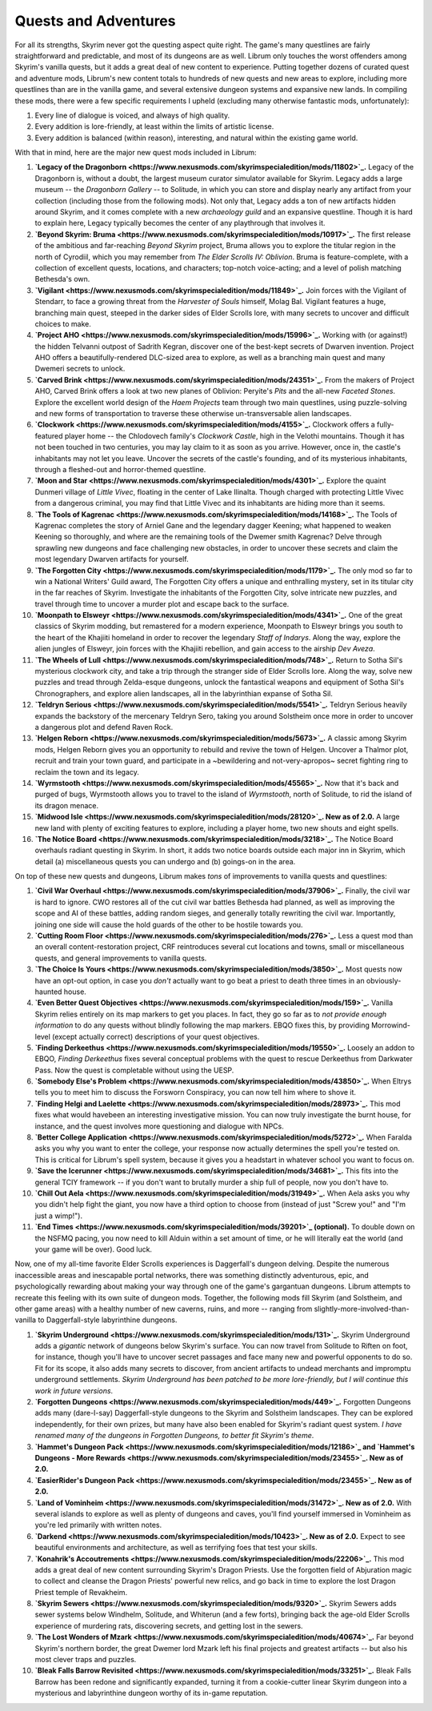 Quests and Adventures
---------------------

For all its strengths, Skyrim never got the questing aspect quite right. The game's many questlines are fairly straightforward and predictable, and most of its dungeons are as well. Librum only touches the worst offenders among Skyrim's vanilla quests, but it adds a great deal of new content to experience. Putting together dozens of curated quest and adventure mods, Librum's new content totals to hundreds of new quests and new areas to explore, including more questlines than are in the vanilla game, and several extensive dungeon systems and expansive new lands. In compiling these mods, there were a few specific requirements I upheld (excluding many otherwise fantastic mods, unfortunately):


#. Every line of dialogue is voiced, and always of high quality.
#. Every addition is lore-friendly, at least within the limits of artistic license.
#. Every addition is balanced (within reason), interesting, and natural within the existing game world.


.. image:: https://raw.githubusercontent.com/apoapse1/Librum-for-Skyrim-VR/main/Resources/molag.jpg?raw=true
   :target: https://raw.githubusercontent.com/apoapse1/Librum-for-Skyrim-VR/main/Resources/molag.jpg?raw=true
   :alt: Alt Text


With that in mind, here are the major new quest mods included in Librum:


#. **\ `Legacy of the Dragonborn <https://www.nexusmods.com/skyrimspecialedition/mods/11802>`_\ .** Legacy of the Dragonborn is, without a doubt, the largest museum curator simulator available for Skyrim.  Legacy adds a large museum -- the *Dragonborn Gallery* -- to Solitude, in which you can store and display nearly any artifact from your collection (including those from the following mods). Not only that, Legacy adds a ton of new artifacts hidden around Skyrim, and it comes complete with a new *archaeology guild* and an expansive questline. Though it is hard to explain here, Legacy typically becomes the center of any playthrough that involves it.
#. **\ `Beyond Skyrim: Bruma <https://www.nexusmods.com/skyrimspecialedition/mods/10917>`_.** The first release of the ambitious and far-reaching *Beyond Skyrim* project, Bruma allows you to explore the titular region in the north of Cyrodiil, which you may remember from *The Elder Scrolls IV: Oblivion*. Bruma is feature-complete, with a collection of excellent quests, locations, and characters; top-notch voice-acting; and a level of polish matching Bethesda's own.
#. **\ `Vigilant <https://www.nexusmods.com/skyrimspecialedition/mods/11849>`_.** Join forces with the Vigilant of Stendarr, to face a growing threat from the *Harvester of Souls* himself, Molag Bal. Vigilant features a huge, branching main quest, steeped in the darker sides of Elder Scrolls lore, with many secrets to uncover and difficult choices to make.
#. **\ `Project AHO <https://www.nexusmods.com/skyrimspecialedition/mods/15996>`_.** Working with (or against!) the hidden Telvanni outpost of Sadrith Kegran, discover one of the best-kept secrets of Dwarven invention. Project AHO offers a beautifully-rendered DLC-sized area to explore, as well as a branching main quest and many Dwemeri secrets to unlock.
#. **\ `Carved Brink <https://www.nexusmods.com/skyrimspecialedition/mods/24351>`_.** From the makers of Project AHO, Carved Brink offers a look at two new planes of Oblivion: Peryite's *Pits* and the all-new *Faceted Stones*. Explore the excellent world design of the *Haem Projects* team through two main questlines, using puzzle-solving and new forms of transportation to traverse these otherwise un-transversable alien landscapes.
#. **\ `Clockwork <https://www.nexusmods.com/skyrimspecialedition/mods/4155>`_.** Clockwork offers a fully-featured player home -- the Chlodovech family's *Clockwork Castle*\ , high in the Velothi mountains. Though it has not been touched in two centuries, you may lay claim to it as soon as you arrive. However, once in, the castle's inhabitants may not let you leave. Uncover the secrets of the castle's founding, and of its mysterious inhabitants, through a fleshed-out and horror-themed questline.
#. **\ `Moon and Star <https://www.nexusmods.com/skyrimspecialedition/mods/4301>`_.** Explore the quaint Dunmeri village of *Little Vivec*\ , floating in the center of Lake Ilinalta. Though charged with protecting Little Vivec from a dangerous criminal, you may find that Little Vivec and its inhabitants are hiding more than it seems.
#. **\ `The Tools of Kagrenac <https://www.nexusmods.com/skyrimspecialedition/mods/14168>`_.** The Tools of Kagrenac completes the story of Arniel Gane and the legendary dagger Keening; what happened to weaken Keening so thoroughly, and where are the remaining tools of the Dwemer smith Kagrenac? Delve through sprawling new dungeons and face challenging new obstacles, in order to uncover these secrets and claim the most legendary Dwarven artifacts for yourself.
#. **\ `The Forgotten City <https://www.nexusmods.com/skyrimspecialedition/mods/1179>`_.** The only mod so far to win a National Writers' Guild award, The Forgotten City offers a unique and enthralling mystery, set in its titular city in the far reaches of Skyrim. Investigate the inhabitants of the Forgotten City, solve intricate new puzzles, and travel through time to uncover a murder plot and escape back to the surface.
#. **\ `Moonpath to Elsweyr <https://www.nexusmods.com/skyrimspecialedition/mods/4341>`_.** One of the great classics of Skyrim modding, but remastered for a modern experience, Moonpath to Elsweyr brings you south to the heart of the Khajiiti homeland in order to recover the legendary *Staff of Indarys*. Along the way, explore the alien jungles of Elsweyr, join forces with the Khajiiti rebellion, and gain access to the airship *Dev Aveza*.
#. **\ `The Wheels of Lull <https://www.nexusmods.com/skyrimspecialedition/mods/748>`_.** Return to Sotha Sil's mysterious clockwork city, and take a trip through the stranger side of Elder Scrolls lore. Along the way, solve new puzzles and tread through Zelda-esque dungeons, unlock the fantastical weapons and equipment of Sotha Sil's Chronographers, and explore alien landscapes, all in the labyrinthian expanse of Sotha Sil.
#. **\ `Teldryn Serious <https://www.nexusmods.com/skyrimspecialedition/mods/5541>`_.** Teldryn Serious heavily expands the backstory of the mercenary Teldryn Sero, taking you around Solstheim once more in order to uncover a dangerous plot and defend Raven Rock.
#. **\ `Helgen Reborn <https://www.nexusmods.com/skyrimspecialedition/mods/5673>`_.** A classic among Skyrim mods, Helgen Reborn gives you an opportunity to rebuild and revive the town of Helgen. Uncover a Thalmor plot, recruit and train your town guard, and participate in a ~bewildering and not-very-apropos~ secret fighting ring to reclaim the town and its legacy.
#. **\ `Wyrmstooth <https://www.nexusmods.com/skyrimspecialedition/mods/45565>`_.** Now that it's back and purged of bugs, Wyrmstooth allows you to travel to the island of *Wyrmstooth*\ , north of Solitude, to rid the island of its dragon menace.
#. **\ `Midwood Isle <https://www.nexusmods.com/skyrimspecialedition/mods/28120>`_. New as of 2.0.** A large new land with plenty of exciting features to explore, including a player home, two new shouts and eight spells. 
#. **\ `The Notice Board <https://www.nexusmods.com/skyrimspecialedition/mods/3218>`_.** The Notice Board overhauls radiant questing in Skyrim. In short, it adds two notice boards outside each major inn in Skyrim, which detail (a) miscellaneous quests you can undergo and (b) goings-on in the area.


.. image:: https://raw.githubusercontent.com/apoapse1/Librum-for-Skyrim-VR/main/Resources/sotha.jpg?raw=true
   :target: https://raw.githubusercontent.com/apoapse1/Librum-for-Skyrim-VR/main/Resources/sotha.jpg?raw=true
   :alt: Alt Text


On top of these new quests and dungeons, Librum makes *tons* of improvements to vanilla quests and questlines:


#. **\ `Civil War Overhaul <https://www.nexusmods.com/skyrimspecialedition/mods/37906>`_.** Finally, the civil war is hard to ignore. CWO restores all of the cut civil war battles Bethesda had planned, as well as improving the scope and AI of these battles, adding random sieges, and generally totally rewriting the civil war. Importantly, joining one side will cause the hold guards of the other to be hostile towards you.
#. **\ `Cutting Room Floor <https://www.nexusmods.com/skyrimspecialedition/mods/276>`_.** Less a quest mod than an overall content-restoration project, CRF reintroduces several cut locations and towns, small or miscellaneous quests, and general improvements to vanilla quests.
#. **\ `The Choice Is Yours <https://www.nexusmods.com/skyrimspecialedition/mods/3850>`_.** Most quests now have an opt-out option, in case you *don't* actually want to go beat a priest to death three times in an obviously-haunted house.
#. **\ `Even Better Quest Objectives <https://www.nexusmods.com/skyrimspecialedition/mods/159>`_.** Vanilla Skyrim relies entirely on its map markers to get you places. In fact, they go so far as to *not provide enough information* to do any quests without blindly following the map markers. EBQO fixes this, by providing Morrowind-level (except actually correct) descriptions of your quest objectives.
#. **\ `Finding Derkeethus <https://www.nexusmods.com/skyrimspecialedition/mods/19550>`_.** Loosely an addon to EBQO, *Finding Derkeethus* fixes several conceptual problems with the quest to rescue Derkeethus from Darkwater Pass. Now the quest is completable without using the UESP.
#. **\ `Somebody Else's Problem <https://www.nexusmods.com/skyrimspecialedition/mods/43850>`_.** When Eltrys tells you to meet him to discuss the Forsworn Conspiracy, you can now tell him where to shove it.
#. **\ `Finding Helgi and Laelette <https://www.nexusmods.com/skyrimspecialedition/mods/28973>`_.** This mod fixes what would havebeen an interesting investigative mission. You can now truly investigate the burnt house, for instance, and the quest involves more questioning and dialogue with NPCs.
#. **\ `Better College Application <https://www.nexusmods.com/skyrimspecialedition/mods/5272>`_.** When Faralda asks you why you want to enter the college, your response now actually determines the spell you're tested on. This is critical for Librum's spell system, because it gives you a headstart in whatever school you want to focus on.
#. **\ `Save the Icerunner <https://www.nexusmods.com/skyrimspecialedition/mods/34681>`_.** This fits into the general TCIY framework -- if you don't want to brutally murder a ship full of people, now you don't have to.
#. **\ `Chill Out Aela <https://www.nexusmods.com/skyrimspecialedition/mods/31949>`_.** When Aela asks you why you didn't help fight the giant, you now have a third option to choose from (instead of just "Screw you!" and "I'm just a wimp!").
#. **\ `End Times <https://www.nexusmods.com/skyrimspecialedition/mods/39201>`_ (optional).** To double down on the NSFMQ pacing, you now need to kill Alduin within a set amount of time, or he will literally eat the world (and your game will be over). Good luck.


.. image:: https://raw.githubusercontent.com/apoapse1/Librum-for-Skyrim-VR/main/Resources/Alduin.jpeg?raw=true
   :target: https://raw.githubusercontent.com/apoapse1/Librum-for-Skyrim-VR/main/Resources/Alduin.jpeg?raw=true
   :alt: Alt Text


Now, one of my all-time favorite Elder Scrolls experiences is Daggerfall's dungeon delving. Despite the numerous inaccessible areas and inescapable portal networks, there was something distinctly adventurous, epic, and psychologically rewarding about making your way through one of the game's gargantuan dungeons. Librum attempts to recreate this feeling with its own suite of dungeon mods. Together, the following mods fill Skyrim (and Solstheim, and other game areas) with a healthy number of new caverns, ruins, and more -- ranging from slightly-more-involved-than-vanilla to Daggerfall-style labyrinthine dungeons.


#. **\ `Skyrim Underground <https://www.nexusmods.com/skyrimspecialedition/mods/131>`_.** Skyrim Underground adds a *gigantic* network of dungeons below Skyrim's surface. You can now travel from Solitude to Riften on foot, for instance, though you'll have to uncover secret passages and face many new and powerful opponents to do so. Fit for its scope, it also adds many secrets to discover, from ancient artifacts to undead merchants and impromptu underground settlements. *Skyrim Underground has been patched to be more lore-friendly, but I will continue this work in future versions*.
#. **\ `Forgotten Dungeons <https://www.nexusmods.com/skyrimspecialedition/mods/449>`_.** Forgotten Dungeons adds many (dare-I-say) Daggerfall-style dungeons to the Skyrim and Solstheim landscapes. They can be explored independently, for their own prizes, but many have also been enabled for Skyrim's radiant quest system. *I have renamed many of the dungeons in Forgotten Dungeons, to better fit Skyrim's theme*.
#. **\ `Hammet's Dungeon Pack <https://www.nexusmods.com/skyrimspecialedition/mods/12186>`_ and `Hammet's Dungeons - More Rewards <https://www.nexusmods.com/skyrimspecialedition/mods/23455>`_. New as of 2.0.**
#. **\ `EasierRider's Dungeon Pack <https://www.nexusmods.com/skyrimspecialedition/mods/23455>`_. New as of 2.0.** 
#. **\ `Land of Vominheim <https://www.nexusmods.com/skyrimspecialedition/mods/31472>`_. New as of 2.0.** With several islands to explore as well as plenty of dungeons and caves, you'll find yourself immersed in Vominheim as you're led primarily with written notes.
#. **\ `Darkend <https://www.nexusmods.com/skyrimspecialedition/mods/10423>`_. New as of 2.0.** Expect to see beautiful environments and architecture, as well as terrifying foes that test your skills. 
#. **\ `Konahrik's Accoutrements <https://www.nexusmods.com/skyrimspecialedition/mods/22206>`_.** This mod adds a great deal of new content surrounding Skyrim's Dragon Priests. Use the forgotten field of Abjuration magic to collect and cleanse the Dragon Priests' powerful new relics, and go back in time to explore the lost Dragon Priest temple of Revakheim.
#. **\ `Skyrim Sewers <https://www.nexusmods.com/skyrimspecialedition/mods/9320>`_.** Skyrim Sewers adds sewer systems below Windhelm, Solitude, and Whiterun (and a few forts), bringing back the age-old Elder Scrolls experience of murdering rats, discovering secrets, and getting lost in the sewers.
#. **\ `The Lost Wonders of Mzark <https://www.nexusmods.com/skyrimspecialedition/mods/40674>`_.** Far beyond Skyrim's northern border, the great Dwemer lord Mzark left his final projects and greatest artifacts -- but also his most clever traps and puzzles.
#. **\ `Bleak Falls Barrow Revisited <https://www.nexusmods.com/skyrimspecialedition/mods/33251>`_.** Bleak Falls Barrow has been redone and significantly expanded, turning it from a cookie-cutter linear Skyrim dungeon into a mysterious and labyrinthine dungeon worthy of its in-game reputation.


.. image:: https://raw.githubusercontent.com/apoapse1/Librum-for-Skyrim-VR/main/Resources/map.jpg?raw=true
   :target: https://raw.githubusercontent.com/apoapse1/Librum-for-Skyrim-VR/main/Resources/map.jpg?raw=true
   :alt: Alt Text



